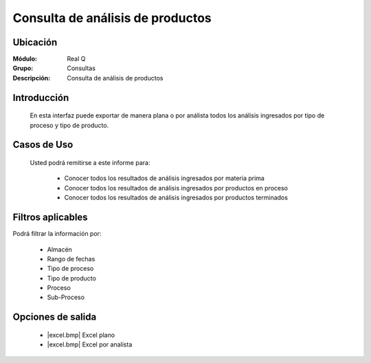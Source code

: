 =================================
Consulta de análisis de productos
=================================

Ubicación
---------

:Módulo:
 Real Q

:Grupo:
 Consultas

:Descripción:
  Consulta de análisis de productos


Introducción
------------

	En esta interfaz puede exportar de manera plana o por análista todos los análisis ingresados por tipo de proceso y tipo de producto.

Casos de Uso
------------
	
	Usted podrá remitirse a este informe para:

		- Conocer todos los resultados de análisis ingresados por materia prima
		- Conocer todos los resultados de análisis ingresados por productos en proceso
		- Conocer todos los resultados de análisis ingresados por productos terminados


Filtros aplicables
------------------
Podrá filtrar la información por:

	- Almacén
	- Rango de fechas
	- Tipo de proceso
	- Tipo de producto
	- Proceso
	- Sub-Proceso

Opciones de salida
------------------

	- |excel.bmp| Excel plano
	- |excel.bmp| Excel por analísta